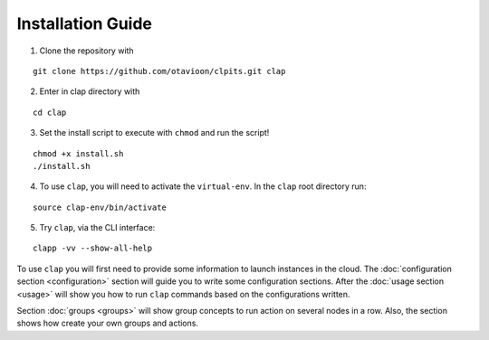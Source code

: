 .................................
Installation Guide
.................................

1.  Clone the repository with

::

    git clone https://github.com/otavioon/clpits.git clap

2.  Enter in clap directory with

::

    cd clap

3.  Set the install script to execute with ``chmod`` and run the script!

::

    chmod +x install.sh
    ./install.sh

4.  To use ``clap``, you will need to activate the ``virtual-env``.
    In the ``clap`` root directory run:

::

    source clap-env/bin/activate

5.  Try ``clap``, via the CLI interface:

::

    clapp -vv --show-all-help

To use ``clap`` you will first need to provide some information to launch instances in the cloud.
The :doc:`configuration section <configuration>` section will guide you to write some configuration sections.
After the :doc:`usage section <usage>` will show you how to run ``clap`` commands based on the configurations written.

Section  :doc:`groups <groups>` will show group concepts to run action on several nodes in a row.
Also, the section shows how create your own groups and actions.
